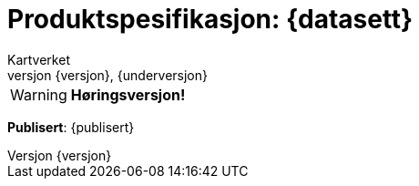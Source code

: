 // Adoc styling
:toc: left
:toc-title: Innholdsfortegnelse
:toclevels: 4
:sectnums:
:sectnumlevels: 3
:figure-caption: Figur
:table-caption: Tabell
:section-refsig: Kapittel
:version-label: Versjon
:doctype: book
:encoding: utf-8
:lang: nb
:appendix-caption: Vedlegg
:pdf-page-size: A4
ifdef::backend-pdf[:toc: macro]
:chapter-label! :

// Adoc parametere
:skjemabase-url: https://skjema.geonorge.no/SOSI/produktspesifikasjon/
:prodspekbase-url: https://sosi.geonorge.no/produktspesifikasjoner/
:umlbase-url: https://sosi.geonorge.no/uml-modeller/sosi-del-3-produktspesifikasjoner/
:reginstrbase-url: https://sosi.geonorge.no/registreringsinstrukser/
:skjema-url: {skjemabase-url}{datasett}/{versjon}
:prodspek-url: {prodspekbase-url}{kortnavn}
:uml-url: {umlbase-url}{kortnavn}/{versjon}
:figur-url: https://github.com/kartverket/topografisk-grunndatabase-produktspesifikasjon/tree/main/figurer/
= Produktspesifikasjon: {datasett} 
Kartverket 
{versjon}, {underversjon}


****


WARNING: *Høringsversjon!* 

*Publisert*: {publisert} +


****


toc::[]